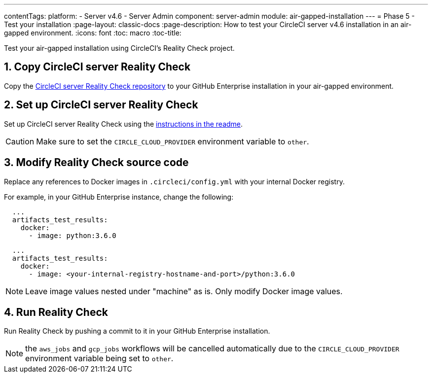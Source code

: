 ---
contentTags:
  platform:
  - Server v4.6
  - Server Admin
component: server-admin
module: air-gapped-installation
---
= Phase 5 - Test your installation
:page-layout: classic-docs
:page-description: How to test your CircleCI server v4.6 installation in an air-gapped environment.
:icons: font
:toc: macro
:toc-title:

Test your air-gapped installation using CircleCI's Reality Check project.

[#copy-reality-check]
== 1. Copy CircleCI server Reality Check
Copy the link:https://github.com/circleci/realitycheck[CircleCI server Reality Check repository] to your GitHub Enterprise installation in your air-gapped environment.

[#setup-reality-check]
== 2. Set up CircleCI server Reality Check
Set up CircleCI server Reality Check using the link:https://github.com/circleci/realitycheck#installation[instructions in the readme].

CAUTION: Make sure to set the `CIRCLE_CLOUD_PROVIDER` environment variable to `other`.

[#modify-reality-check]
== 3. Modify Reality Check source code
Replace any references to Docker images in `.circleci/config.yml` with your internal Docker registry.

For example, in your GitHub Enterprise instance, change the following:

[source, yaml]
----
  ...
  artifacts_test_results:
    docker:
      - image: python:3.6.0
----


[source, yaml]
----
  ...
  artifacts_test_results:
    docker:
      - image: <your-internal-registry-hostname-and-port>/python:3.6.0
----

NOTE: Leave image values nested under "machine" as is. Only modify Docker image values.


[#run-reality-check]
== 4. Run Reality Check
Run Reality Check by pushing a commit to it in your GitHub Enterprise installation.

NOTE: the `aws_jobs` and `gcp_jobs` workflows will be cancelled automatically due to the `CIRCLE_CLOUD_PROVIDER` environment variable being set to `other`.
